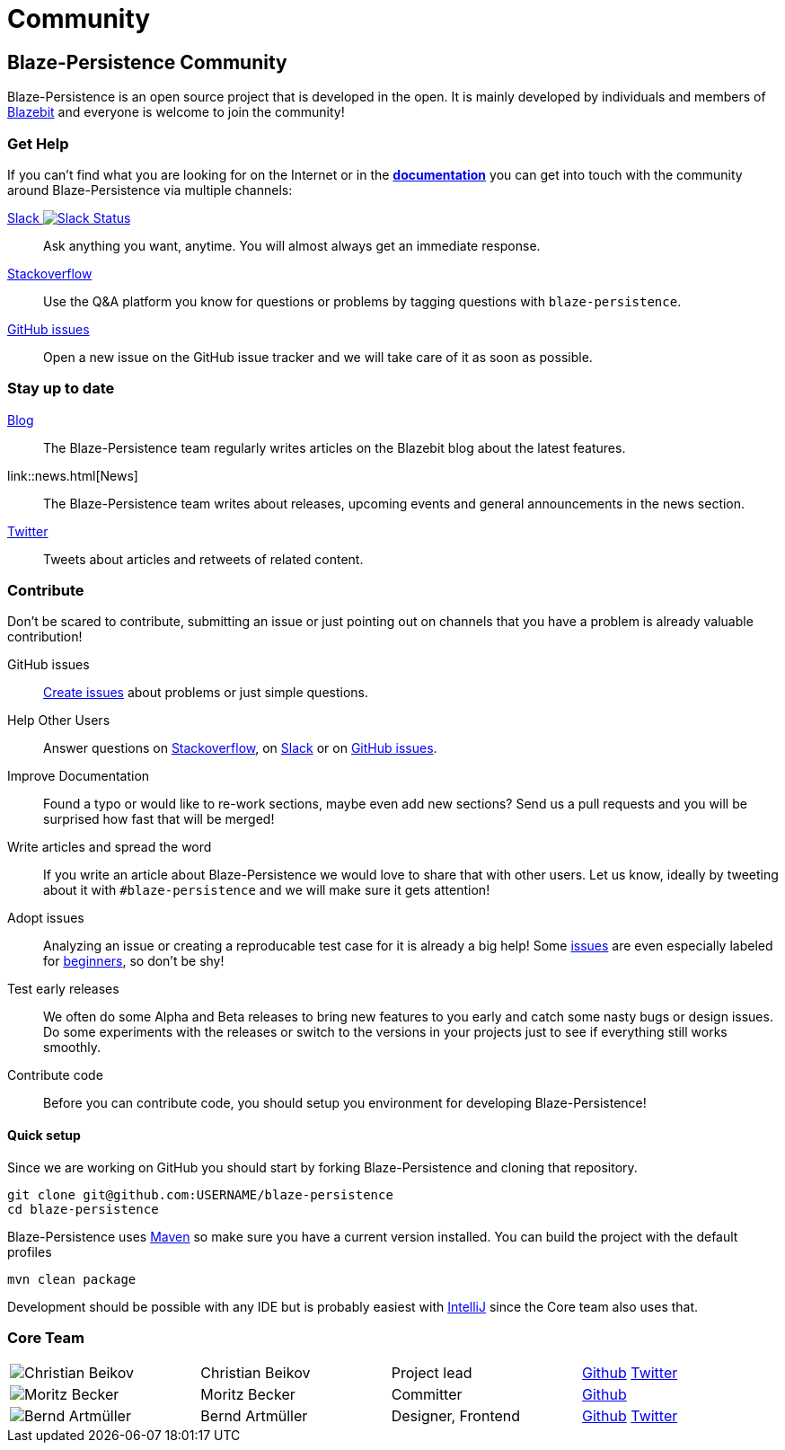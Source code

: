= Community
:page: community
:jbake-type: index
:jbake-status: published

[.bTop.clearfix]
== Blaze-Persistence Community

[.tCenter]
Blaze-Persistence is an open source project that is developed in the open. It is mainly developed by individuals and members of https://blazebit.com/[Blazebit] and everyone is welcome to join the community!

=== Get Help

If you can't find what you are looking for on the Internet or in the link:documentation.html[*documentation*] you can get into touch with
the community around Blaze-Persistence via multiple channels:

+++<a href="https://blazebit.herokuapp.com">Slack <img src="https://blazebit.herokuapp.com/badge.svg" alt="Slack Status"></a>+++::
Ask anything you want, anytime. You will almost always get an immediate response.

https://stackoverflow.com/questions/ask?tags=java+blaze-persistence[Stackoverflow]::
Use the Q&A platform you know for questions or problems by tagging questions with `blaze-persistence`.

https://github.com/Blazebit/blaze-persistence/issues/new[GitHub issues]::
Open a new issue on the GitHub issue tracker and we will take care of it as soon as possible.

=== Stay up to date

https://blazebit.com/blog.html[Blog]::
The Blaze-Persistence team regularly writes articles on the Blazebit blog about the latest features.

link::news.html[News]::
The Blaze-Persistence team writes about releases, upcoming events and general announcements in the news section.

https://twitter.com/Blazebit[Twitter]::
Tweets about articles and retweets of related content.

[#contribute]
=== Contribute

Don't be scared to contribute, submitting an issue or just pointing out on channels that you have a problem is already valuable contribution!

GitHub issues::
https://github.com/Blazebit/blaze-persistence/issues/new[Create issues] about problems or just simple questions.

Help Other Users::
Answer questions on https://stackoverflow.com/questions/tagged/blaze-persistence[Stackoverflow], on https://blazebit.herokuapp.com[Slack] or on https://github.com/Blazebit/blaze-persistence/issues[GitHub issues].

Improve Documentation::
Found a typo or would like to re-work sections, maybe even add new sections? Send us a pull requests and you will be surprised how fast that will be merged!

Write articles and spread the word::
If you write an article about Blaze-Persistence we would love to share that with other users. Let us know, ideally by tweeting about it with `#blaze-persistence` and we will make sure it gets attention!

Adopt issues::
Analyzing an issue or creating a reproducable test case for it is already a big help! Some https://github.com/Blazebit/blaze-persistence/issues[issues] are even especially labeled for https://github.com/Blazebit/blaze-persistence/issues?q=is%3Aissue+is%3Aopen+label%3A%22beginner+possible%22[beginners], so don't be shy!

Test early releases::
We often do some Alpha and Beta releases to bring new features to you early and catch some nasty bugs or design issues. Do some experiments with the releases or switch to the versions in your projects just to see if everything still works smoothly.

Contribute code::
Before you can contribute code, you should setup you environment for developing Blaze-Persistence!

==== Quick setup

Since we are working on GitHub you should start by forking Blaze-Persistence and cloning that repository.

[source,bash]
----
git clone git@github.com:USERNAME/blaze-persistence
cd blaze-persistence
----

Blaze-Persistence uses https://maven.apache.org/download.cgi[Maven] so make sure you have a current version installed. You can build the project with the default profiles

[source,bash]
----
mvn clean package
----

Development should be possible with any IDE but is probably easiest with https://www.jetbrains.com/idea/[IntelliJ] since the Core team also uses that.

=== Core Team

// 100% apparently doesn't work
[.team,width="99%"]
|===
a| image::christian_head.png[Christian Beikov]  | Christian Beikov | Project lead | https://github.com/beikov[Github] https://twitter.com/c_beikov[Twitter]
a| image::moritz_head.png[Moritz Becker]        | Moritz Becker    | Committer    | https://github.com/Mobe91[Github]
a| image::bernd_head.png[Bernd Artmüller]       | Bernd Artmüller  | Designer, Frontend | https://github.com/berndartmueller[Github] https://twitter.com/berndartmueller[Twitter]
|===
